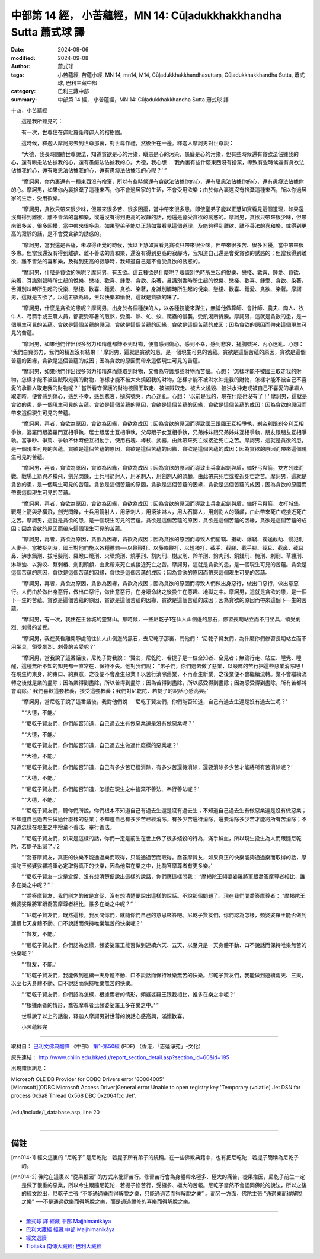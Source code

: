 中部第 14 經， 小苦蘊經，MN 14: Cūḷadukkhakkhandha Sutta 蕭式球 譯
=====================================================================

:date: 2024-09-06
:modified: 2024-09-08
:author: 蕭式球
:tags: 小苦蘊經, 苦蘊小經, MN 14, mn14, M14, Cūḷadukkhakkhandhasuttaṃ, Cūḷadukkhakkhandha Sutta, 蕭式球, 巴利三藏中部
:category: 巴利三藏中部
:summary: 中部第 14 經， 小苦蘊經，MN 14: Cūḷadukkhakkhandha Sutta 蕭式球 譯

十四．小苦蘊經
　　
　　這是我所聽見的：

　　有一次，世尊住在迦毗羅衛釋迦人的榕樹園。

　　這時候，釋迦人摩訶男去到世尊那裏，對世尊作禮，然後坐在一邊。釋迦人摩訶男對世尊說：

　　“大德，我長時間聽世尊說法，知道貪欲是心的污染，瞋恚是心的污染，愚癡是心的污染，但有些時候還有貪欲法佔據我的心，還有瞋恚法佔據我的心，還有愚癡法佔據我的心。大德，我心想： ‘我內裏有些什麼東西沒有捨棄，導致有些時候還有貪欲法佔據我的心，還有瞋恚法佔據我的心，還有愚癡法佔據我的心呢？’ ”

　　“摩訶男，你內裏還有一種東西沒有捨棄，所以有些時候還有貪欲法佔據你的心，還有瞋恚法佔據你的心，還有愚癡法佔據你的心。摩訶男，如果你內裏捨棄了這種東西，你不會過居家的生活，不會受用欲樂；由於你內裏還沒有捨棄這種東西，所以你過居家的生活，受用欲樂。

　　“摩訶男，貪欲只帶來很少味，但帶來很多苦、很多困擾，當中帶來很多患。即使聖弟子能以正慧如實看見這個道理，如果還沒有得到離欲、離不善法的喜和樂，或還沒有得到更高的寂靜的話，他還是會受貪欲的誘惑的。摩訶男，貪欲只帶來很少味，但帶來很多苦、很多困擾，當中帶來很多患。如果聖弟子能以正慧如實看見這個道理，及能夠得到離欲、離不善法的喜和樂，或得到更高的寂靜的話，是不會受貪欲的誘惑的。

　　“摩訶男，當我還是菩薩，未取得正覺的時候，我以正慧如實看見貪欲只帶來很少味，但帶來很多苦、很多困擾，當中帶來很多患。但當我還沒有得到離欲、離不善法的喜和樂，還沒有得到更高的寂靜時，我知道自己還是會受貪欲的誘惑的；但當我得到離欲、離不善法的喜和樂，及得到更高的寂靜時，我知道自己是不會受貪欲的誘惑的。

　　“摩訶男，什麼是貪欲的味呢？摩訶男，有五欲。這五種欲是什麼呢？眼識別色時所生起的悅樂、戀棧、歡喜、鍾愛、貪欲、染著，耳識別聲時所生起的悅樂、戀棧、歡喜、鍾愛、貪欲、染著，鼻識別香時所生起的悅樂、戀棧、歡喜、鍾愛、貪欲、染著，舌識別味時所生起的悅樂、戀棧、歡喜、鍾愛、貪欲、染著，身識別觸時所生起的悅樂、戀棧、歡喜、鍾愛、貪欲、染著。摩訶男，這就是五欲了。以這五欲為緣，生起快樂和愉悅，這就是貪欲的味了。

　　“摩訶男，什麼是貪欲的患呢？摩訶男，出身於各個種族的人，以各種技能來謀生，無論他做算師、會計師、農夫、商人、牧牛人、弓箭手或王職人員，都要受寒暑的煎熬，受風、熱、虻、蚊、爬蟲的侵襲，受飢渴所折騰。摩訶男，這就是貪欲的患，是一個現生可見的苦蘊。貪欲是這個苦蘊的原因，貪欲是這個苦蘊的因緣，貪欲是這個苦蘊的成因；因為貪欲的原因而帶來這個現生可見的苦蘊。

　　“摩訶男，如果他們作出很多努力和精進都賺不到財物，便會感到傷心，感到不幸，感到悲哀，搥胸號哭，內心迷亂。心想： ‘我們白費努力，我們的精進沒有結果！’ 摩訶男，這就是貪欲的患，是一個現生可見的苦蘊。貪欲是這個苦蘊的原因，貪欲是這個苦蘊的因緣，貪欲是這個苦蘊的成因；因為貪欲的原因而帶來這個現生可見的苦蘊。

　　“摩訶男，如果他們作出很多努力和精進而賺取到財物，又會為守護那些財物而苦惱。心想： ‘怎樣才能不被國王取走我的財物，怎樣才能不被盜賊取走我的財物，怎樣才能不被大火燒毀我的財物，怎樣才能不被洪水沖走我的財物，怎樣才能不被自己不喜愛的承繼人取走我的財物呢？’ 當所看守保護的財物被國王取走、被盜賊取走、被大火燒毀、被洪水沖走或被自己不喜愛的承繼人取走時，便會感到傷心，感到不幸，感到悲哀，搥胸號哭，內心迷亂。心想： ‘以前是我的，現在什麼也沒有了！’ 摩訶男，這就是貪欲的患，是一個現生可見的苦蘊。貪欲是這個苦蘊的原因，貪欲是這個苦蘊的因緣，貪欲是這個苦蘊的成因；因為貪欲的原因而帶來這個現生可見的苦蘊。

　　“摩訶男，再者，貪欲為原因，貪欲為因緣，貪欲為成因；因為貪欲的原因而導致國王跟國王互相爭執，剎帝利跟剎帝利互相爭執，婆羅門跟婆羅門互相爭執，居士跟居士互相爭執，父母跟子女互相爭執，兄弟姊妹跟兄弟姊妹互相爭執，朋友跟朋友互相爭執。當爭吵、爭罵、爭執不休時便互相動手，使用石塊、棒杖、武器，由此帶來死亡或接近死亡之苦。摩訶男，這就是貪欲的患，是一個現生可見的苦蘊。貪欲是這個苦蘊的原因，貪欲是這個苦蘊的因緣，貪欲是這個苦蘊的成因；因為貪欲的原因而帶來這個現生可見的苦蘊。

　　“摩訶男，再者，貪欲為原因，貪欲為因緣，貪欲為成因；因為貪欲的原因而導致士兵拿起劍與盾，備好弓與箭，雙方列陣而戰。戰場上箭與矛橫飛，劍光閃鑠，士兵用箭射人，用矛刺人，用劍割人的頭顱，由此帶來死亡或接近死亡之苦。摩訶男，這就是貪欲的患，是一個現生可見的苦蘊。貪欲是這個苦蘊的原因，貪欲是這個苦蘊的因緣，貪欲是這個苦蘊的成因；因為貪欲的原因而帶來這個現生可見的苦蘊。

　　“摩訶男，再者，貪欲為原因，貪欲為因緣，貪欲為成因；因為貪欲的原因而導致士兵拿起劍與盾，備好弓與箭，攻打城堡。戰場上箭與矛橫飛，劍光閃鑠，士兵用箭射人，用矛刺人，用滾油淋人，用大石擲人，用劍割人的頭顱，由此帶來死亡或接近死亡之苦。摩訶男，這就是貪欲的患，是一個現生可見的苦蘊。貪欲是這個苦蘊的原因，貪欲是這個苦蘊的因緣，貪欲是這個苦蘊的成因；因為貪欲的原因而帶來這個現生可見的苦蘊。

　　“摩訶男，再者，貪欲為原因，貪欲為因緣，貪欲為成因；因為貪欲的原因而導致人們偷竊、搶劫、爆竊、攔途截劫、侵犯別人妻子。當被捉到時，國王對他們施以各種懲罰──以鞭鞭打、以藤條鞭打、以短棒打、截手、截腳、截手腳、截耳、截鼻、截耳鼻、沸水鍋刑、拔毛髮刑、羅睺口燒刑、火環燒刑、燒手刑、割肉刑、樹皮刑、羚羊刑、鈎肉刑、銅錢刑、醃刑、刺刑、草纏刑、淋熱油、以狗咬、繫刺樁、劍割頭顱，由此帶來死亡或接近死亡之苦。摩訶男，這就是貪欲的患，是一個現生可見的苦蘊。貪欲是這個苦蘊的原因，貪欲是這個苦蘊的因緣，貪欲是這個苦蘊的成因；因為貪欲的原因而帶來這個現生可見的苦蘊。

　　“摩訶男，再者，貪欲為原因，貪欲為因緣，貪欲為成因；因為貪欲的原因而導致人們做出身惡行，做出口惡行，做出意惡行。人們由於做出身惡行，做出口惡行，做出意惡行，在身壞命終之後投生在惡趣、地獄之中。摩訶男，這就是貪欲的患，是一個下一生的苦蘊。貪欲是這個苦蘊的原因，貪欲是這個苦蘊的因緣，貪欲是這個苦蘊的成因；因為貪欲的原因而帶來這個下一生的苦蘊。

　　“摩訶男，有一次，我住在王舍城的靈鷲山。那時候，一些尼乾子1在仙人山側邊的黑石，修習長期站立而不用坐具，領受劇烈、刺骨的苦受。

　　“摩訶男，我在黃昏離開靜處前往仙人山側邊的黑石，去尼乾子那裏，問他們： ‘尼乾子賢友們，為什麼你們修習長期站立而不用坐具，領受劇烈、刺骨的苦受呢？’

　　“摩訶男，當我說了這番話後，尼乾子對我說： ‘賢友，尼乾陀．若提子是一位全知者、全見者；無論行走、站立、睡覺、睡醒，這種無所不知的知見都一直常在，保持不失。他對我們說： “弟子們，你們過去做了惡業，以嚴厲的苦行把這些惡業消除吧！在現生約束身、約束口、約束意，之後便不會產生惡業！以苦行消除舊業，不再產生新業，之後業便不會繼續流轉。業不會繼續流轉之後就是業的盡除；因為業得到盡除，所以苦得到盡除；因為苦得到盡除，所以感受得到盡除；因為感受得到盡除，所有苦都將會消除。” 我們喜歡這套教義，接受這套教義；我們對尼乾陀．若提子的說話心感高興。’

　　“摩訶男，當尼乾子說了這番話後，我對他們說： ‘尼乾子賢友們，你們能否知道，自己有過去生還是沒有過去生呢？’

　　“ ‘大德，不能。’

　　“ ‘尼乾子賢友們，你們能否知道，自己過去生有做惡業還是沒有做惡業呢？’

　　“ ‘大德，不能。’

　　“ ‘尼乾子賢友們，你們能否知道，自己過去生做過什麼樣的惡業呢？’

　　“ ‘大德，不能。’

　　“ ‘尼乾子賢友們，你們能否知道，自己有多少苦已經消除，有多少苦還待消除，還要消除多少苦才能將所有苦消除呢？’

　　“ ‘大德，不能。’

　　“ ‘尼乾子賢友們，你們能否知道，怎樣在現生之中捨棄不善法、奉行善法呢？’

　　“ ‘大德，不能。’

　　“ ‘尼乾子賢友們，聽你們所說，你們根本不知道自己有過去生還是沒有過去生；不知道自己過去生有做惡業還是沒有做惡業；不知道自己過去生做過什麼樣的惡業；不知道自己有多少苦已經消除，有多少苦還待消除，還要消除多少苦才能將所有苦消除；不知道怎樣在現生之中捨棄不善法、奉行善法。

　　“ ‘尼乾子賢友們，如果是這樣的話，你們一定是前生在世上做了很多殘殺的行為，滿手鮮血，所以現生投生為人而跟隨尼乾陀．若提子出家了。’2

　　“ ‘喬答摩賢友，真正的快樂不能通過樂而取得，只能通過苦而取得。喬答摩賢友，如果真正的快樂能夠通過樂而取得的話，摩揭陀王頻婆娑羅將軍必定取得真正的快樂，因為他常在樂之中，比喬答摩尊者有更多樂。’

　　“ ‘尼乾子賢友一定是倉促、沒有想清楚便說出這樣的說話，你們應這樣問我： “摩揭陀王頻婆娑羅將軍跟喬答摩尊者相比，誰多在樂之中呢？” ’

　　“ ‘喬答摩賢友，我們剛才的確是倉促、沒有想清楚便說出這樣的說話。不說那個問題了。現在我們問喬答摩尊者： “摩揭陀王頻婆娑羅將軍跟喬答摩尊者相比，誰多在樂之中呢？” ’

　　“ ‘尼乾子賢友們，既然這樣，我反問你們，就隨你們自己的意思來答吧。尼乾子賢友們，你們認為怎樣，頻婆娑羅王能否做到連續七天身體不動、口不說話而保持唯樂無苦的快樂呢？’

　　“ ‘賢友，不能。’

　　“ ‘尼乾子賢友們，你們認為怎樣，頻婆娑羅王能否做到連續六天、五天，以至只是一天身體不動、口不說話而保持唯樂無苦的快樂呢？’

　　“ ‘賢友，不能。’

　　“ ‘尼乾子賢友們，我能做到連續一天身體不動、口不說話而保持唯樂無苦的快樂。尼乾子賢友們，我能做到連續兩天、三天，以至七天身體不動、口不說話而保持唯樂無苦的快樂。

　　“ ‘尼乾子賢友們，你們認為怎樣，根據兩者的情形，頻婆娑羅王跟我相比，誰多在樂之中呢？’

　　“ ‘根據兩者的情形，喬答摩尊者比頻婆娑羅王多在樂之中。’ ”

　　世尊說了以上的話後，釋迦人摩訶男對世尊的說話心感高興，滿懷歡喜。
　　
　　小苦蘊經完

------

取材自： `巴利文佛典翻譯 <https://www.chilin.org/news/news-detail.php?id=202&type=2>`__ 《中部》 `第1-第50經 <https://www.chilin.org/upload/culture/doc/1666608309.pdf>`_ (PDF) （香港，「志蓮淨苑」-文化）

原先連結： http://www.chilin.edu.hk/edu/report_section_detail.asp?section_id=60&id=195

出現錯誤訊息：

| Microsoft OLE DB Provider for ODBC Drivers error '80004005'
| [Microsoft][ODBC Microsoft Access Driver]General error Unable to open registry key 'Temporary (volatile) Jet DSN for process 0x6a8 Thread 0x568 DBC 0x2064fcc Jet'.
| 
| /edu/include/i_database.asp, line 20
| 

------

備註
~~~~~~~~

.. [mn014-1] 經文這裏的 “尼乾子” 是尼乾陀．若提子所有弟子的統稱。在一些佛教典籍中，也有把尼乾陀．若提子簡稱為尼乾子的。

.. [mn014-2] 佛陀在這裏以 “從果推因” 的方式來批評苦行。修習苦行會為身體帶來極多、極大的痛苦，從果推因，尼乾子前生一定是做了很重的惡業，所以今生跟隨尼乾陀．若提子修苦行，受極多、極大的苦報。尼乾子當然不會認同佛陀的說法，所以之後的經文說出，尼乾子主張 “不能通過樂而得解脫之樂，只能通過苦而得解脫之樂” 。而另一方面，佛陀主張 “通過樂而得解脫之樂” ──不是通過欲樂而得解脫之樂，而是通過禪修的喜樂而得解脫之樂。

------

- `蕭式球 譯 經藏 中部 Majjhimanikāya <{filename}majjhima-nikaaya-tr-by-siu-sk%zh.rst>`__

- `巴利大藏經 經藏 中部 Majjhimanikāya <{filename}majjhima-nikaaya%zh.rst>`__

- `經文選讀 <{filename}/articles/canon-selected/canon-selected%zh.rst>`__ 

- `Tipiṭaka 南傳大藏經; 巴利大藏經 <{filename}/articles/tipitaka/tipitaka%zh.rst>`__


..
  09-08 finish, created on 2024-09-06

